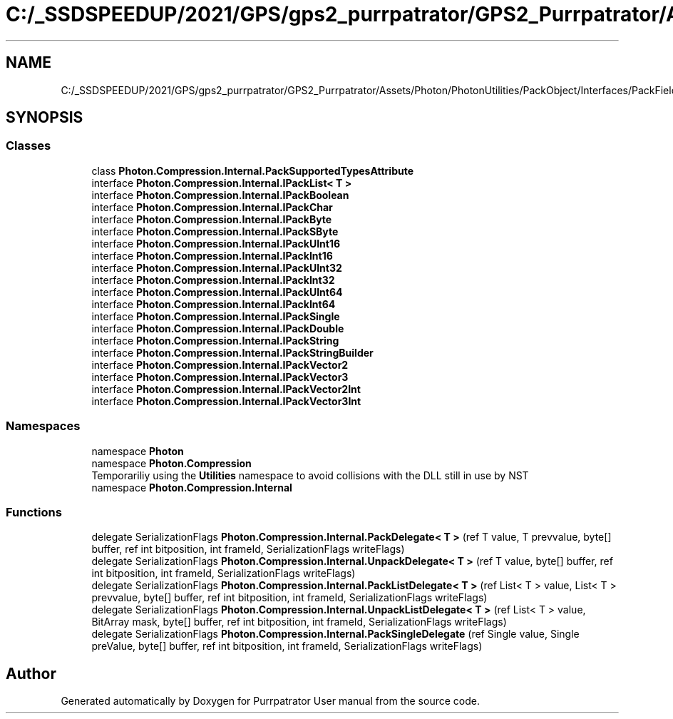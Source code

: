 .TH "C:/_SSDSPEEDUP/2021/GPS/gps2_purrpatrator/GPS2_Purrpatrator/Assets/Photon/PhotonUtilities/PackObject/Interfaces/PackFieldInterfaces.cs" 3 "Mon Apr 18 2022" "Purrpatrator User manual" \" -*- nroff -*-
.ad l
.nh
.SH NAME
C:/_SSDSPEEDUP/2021/GPS/gps2_purrpatrator/GPS2_Purrpatrator/Assets/Photon/PhotonUtilities/PackObject/Interfaces/PackFieldInterfaces.cs
.SH SYNOPSIS
.br
.PP
.SS "Classes"

.in +1c
.ti -1c
.RI "class \fBPhoton\&.Compression\&.Internal\&.PackSupportedTypesAttribute\fP"
.br
.ti -1c
.RI "interface \fBPhoton\&.Compression\&.Internal\&.IPackList< T >\fP"
.br
.ti -1c
.RI "interface \fBPhoton\&.Compression\&.Internal\&.IPackBoolean\fP"
.br
.ti -1c
.RI "interface \fBPhoton\&.Compression\&.Internal\&.IPackChar\fP"
.br
.ti -1c
.RI "interface \fBPhoton\&.Compression\&.Internal\&.IPackByte\fP"
.br
.ti -1c
.RI "interface \fBPhoton\&.Compression\&.Internal\&.IPackSByte\fP"
.br
.ti -1c
.RI "interface \fBPhoton\&.Compression\&.Internal\&.IPackUInt16\fP"
.br
.ti -1c
.RI "interface \fBPhoton\&.Compression\&.Internal\&.IPackInt16\fP"
.br
.ti -1c
.RI "interface \fBPhoton\&.Compression\&.Internal\&.IPackUInt32\fP"
.br
.ti -1c
.RI "interface \fBPhoton\&.Compression\&.Internal\&.IPackInt32\fP"
.br
.ti -1c
.RI "interface \fBPhoton\&.Compression\&.Internal\&.IPackUInt64\fP"
.br
.ti -1c
.RI "interface \fBPhoton\&.Compression\&.Internal\&.IPackInt64\fP"
.br
.ti -1c
.RI "interface \fBPhoton\&.Compression\&.Internal\&.IPackSingle\fP"
.br
.ti -1c
.RI "interface \fBPhoton\&.Compression\&.Internal\&.IPackDouble\fP"
.br
.ti -1c
.RI "interface \fBPhoton\&.Compression\&.Internal\&.IPackString\fP"
.br
.ti -1c
.RI "interface \fBPhoton\&.Compression\&.Internal\&.IPackStringBuilder\fP"
.br
.ti -1c
.RI "interface \fBPhoton\&.Compression\&.Internal\&.IPackVector2\fP"
.br
.ti -1c
.RI "interface \fBPhoton\&.Compression\&.Internal\&.IPackVector3\fP"
.br
.ti -1c
.RI "interface \fBPhoton\&.Compression\&.Internal\&.IPackVector2Int\fP"
.br
.ti -1c
.RI "interface \fBPhoton\&.Compression\&.Internal\&.IPackVector3Int\fP"
.br
.in -1c
.SS "Namespaces"

.in +1c
.ti -1c
.RI "namespace \fBPhoton\fP"
.br
.ti -1c
.RI "namespace \fBPhoton\&.Compression\fP"
.br
.RI "Temporariliy using the \fBUtilities\fP namespace to avoid collisions with the DLL still in use by NST "
.ti -1c
.RI "namespace \fBPhoton\&.Compression\&.Internal\fP"
.br
.in -1c
.SS "Functions"

.in +1c
.ti -1c
.RI "delegate SerializationFlags \fBPhoton\&.Compression\&.Internal\&.PackDelegate< T >\fP (ref T value, T prevvalue, byte[] buffer, ref int bitposition, int frameId, SerializationFlags writeFlags)"
.br
.ti -1c
.RI "delegate SerializationFlags \fBPhoton\&.Compression\&.Internal\&.UnpackDelegate< T >\fP (ref T value, byte[] buffer, ref int bitposition, int frameId, SerializationFlags writeFlags)"
.br
.ti -1c
.RI "delegate SerializationFlags \fBPhoton\&.Compression\&.Internal\&.PackListDelegate< T >\fP (ref List< T > value, List< T > prevvalue, byte[] buffer, ref int bitposition, int frameId, SerializationFlags writeFlags)"
.br
.ti -1c
.RI "delegate SerializationFlags \fBPhoton\&.Compression\&.Internal\&.UnpackListDelegate< T >\fP (ref List< T > value, BitArray mask, byte[] buffer, ref int bitposition, int frameId, SerializationFlags writeFlags)"
.br
.ti -1c
.RI "delegate SerializationFlags \fBPhoton\&.Compression\&.Internal\&.PackSingleDelegate\fP (ref Single value, Single preValue, byte[] buffer, ref int bitposition, int frameId, SerializationFlags writeFlags)"
.br
.in -1c
.SH "Author"
.PP 
Generated automatically by Doxygen for Purrpatrator User manual from the source code\&.
